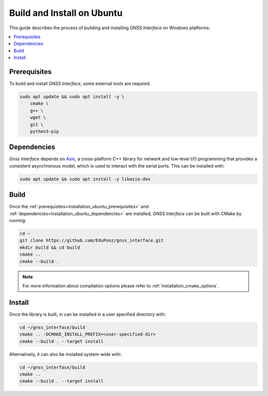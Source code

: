 .. _installation_ubuntu:

Build and Install on Ubuntu
===========================

This guide describes the process of building and installing *GNSS Interface* on Windows platforms:

.. contents::
    :local:
    :backlinks: none
    :depth: 2

.. _installation_ubuntu_prerequisites:

Prerequisites
-------------

To build and install *GNSS Interface*, some external tools are required.

.. code:: bash

    sudo apt update && sudo apt install -y \
        cmake \
        g++ \
        wget \
        git \
        python3-pip

.. _installation_ubuntu_dependencies:

Dependencies
------------

*Gnss Interface* depends on `Asio <https://think-async.com/Asio/>`_, a cross-platform C++ library for network and
low-level I/O programming that provides a consistent asynchronous model, which is used to interact with the serial
ports.
This can be installed with:

.. code:: bash

    sudo apt update && sudo apt install -y libasio-dev

.. _installation_ubuntu_build:

Build
-----

Once the :ref:`prerequisites<installation_ubuntu_prerequisites>` and
:ref:`dependencies<installation_ubuntu_dependencies>` are installed, *GNSS Interface* can be built with CMake by
running:

.. code-block:: bash

    cd ~
    git clone https://github.com/EduPonz/gnss_interface.git
    mkdir build && cd build
    cmake ..
    cmake --build .

.. note::

    For more information about compilation options please refer to :ref:`installation_cmake_options`.

.. _installation_ubuntu_install:

Install
-------

Once the library is built, in can be installed in a user specified directory with:

.. code-block:: bash

    cd ~/gnss_interface/build
    cmake .. -DCMAKE_INSTALL_PREFIX=<user-specified-dir>
    cmake --build . --target install

Alternatively, it can also be installed system-wide with:

.. code-block:: bash

    cd ~/gnss_interface/build
    cmake ..
    cmake --build . --target install
